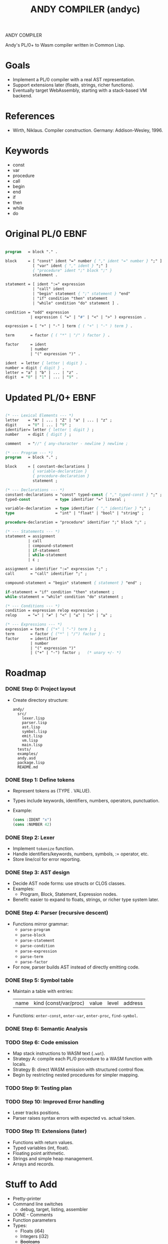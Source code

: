 #+STARTUP: fold
#+TITLE: ANDY COMPILER (andyc)

ANDY COMPILER

Andy's PL/0+ to Wasm compiler written in Common Lisp.

* Goals
- Implement a PL/0 compiler with a real AST representation.
- Support extensions later (floats, strings, richer functions).
- Eventually target WebAssembly, starting with a stack-based VM backend.

* References
- Wirth, Niklaus. Compiler construction. Germany: Addison-Wesley, 1996.
* Keywords
- const
- var
- procedure
- call
- begin
- end
- if
- then
- while
- do
* Original PL/0 EBNF
#+begin_src pascal

  program   = block "." .

  block     = [ "const" ident "=" number { "," ident "=" number } ";" ]
              [ "var" ident { "," ident } ";" ]
              { "procedure" ident ";" block ";" }
              statement .

  statement = [ ident ":=" expression
              | "call" ident
              | "begin" statement { ";" statement } "end"
              | "if" condition "then" statement
              | "while" condition "do" statement ] .

  condition = "odd" expression
             | expression ( "=" | "#" | "<" | ">" ) expression .

  expression = [ "+" | "-" ] term { ( "+" | "-" ) term } .

  term       = factor { ( "*" | "/" ) factor } .

  factor     = ident
             | number
             | "(" expression ")" .

  ident  = letter { letter | digit } .
  number = digit { digit } .
  letter = "a" | "b" | ... | "z" .
  digit  = "0" | "1" | ... | "9" .
    
#+end_src
* Updated PL/0+ EBNF
#+begin_src pascal

  (* --- Lexical Elements --- *)
  letter    = "A" | ... | "Z" | "a" | ... | "z" ;
  digit     = "0" | ... | "9" ;
  identifier= letter { letter | digit } ;
  number    = digit { digit } ;

  comment   = "//" { any-character - newline } newline ;

  (* --- Program --- *)
  program   = block "." ;

  block     = [ constant-declarations ]
              { variable-declaration }
              { procedure-declaration }
              statement ;

  (* --- Declarations --- *)
  constant-declarations = "const" typed-const { "," typed-const } ";" ;
  typed-const           = type identifier "=" literal ;

  variable-declaration  = type identifier { "," identifier } ";" ;
  type                  = "int" | "float" | "bool" | "string" ;
  	    
  procedure-declaration = "procedure" identifier ";" block ";" ;

  (* --- Statements --- *)
  statement = assignment
            | call
            | compound-statement
            | if-statement
            | while-statement
            | ε ;

  assignment = identifier ":=" expression ";" ;
  call       = "call" identifier ";" ;

  compound-statement = "begin" statement { statement } "end" ;

  if-statement = "if" condition "then" statement ;
  while-statement = "while" condition "do" statement ;

  (* --- Conditions --- *)
  condition = expression relop expression ;
  relop     = "=" | "≠" | "<" | "≤" | ">" | "≥" ;

  (* --- Expressions --- *)
  expression = term { ("+" | "-") term } ;
  term       = factor { ("*" | "/") factor } ;
  factor     = identifier
             | number
             | "(" expression ")"
             | ("+" | "-") factor ;   (* unary +/- *)
#+end_src
* Roadmap
*** DONE Step 0: Project layout
- Create directory structure:
  #+begin_src
  andy/
    src/
      lexer.lisp
      parser.lisp
      ast.lisp
      symbol.lisp
      emit.lisp
      vm.lisp
      main.lisp
    tests/
    examples/
    andy.asd
    package.lisp
    README.md
  #+end_src

*** DONE Step 1: Define tokens
- Represent tokens as (TYPE . VALUE).
- Types include keywords, identifiers, numbers, operators, punctuation.
- Example:
  #+begin_src lisp
  (cons :IDENT "x")
  (cons :NUMBER 42)
  #+end_src

*** DONE Step 2: Lexer
- Implement =tokenize= function.
- Handle identifiers/keywords, numbers, symbols, := operator, etc.
- Store line/col for error reporting.

*** DONE Step 3: AST design
- Decide AST node forms: use structs or CLOS classes.
- Examples:
  - Program, Block, Statement, Expression nodes.
- Benefit: easier to expand to floats, strings, or richer type system later.

*** DONE Step 4: Parser (recursive descent)
- Functions mirror grammar:
  - =parse-program=
  - =parse-block=
  - =parse-statement=
  - =parse-condition=
  - =parse-expression=
  - =parse-term=
  - =parse-factor=
- For now, parser builds AST instead of directly emitting code.

*** DONE Step 5: Symbol table
- Maintain a table with entries:
  | name | kind (const/var/proc) | value | level | address |
- Functions: =enter-const=, =enter-var=, =enter-proc=, =find-symbol=.

*** DONE Step 6: Semantic Analysis
*** TODO Step 6: Code emission
- Map stack instructions to WASM text (=.wat=).
- Strategy A: compile each PL/0 procedure to a WASM function with locals.
- Strategy B: direct WASM emission with structured control flow.
- Begin by restricting nested procedures for simpler mapping.
*** TODO Step 9: Testing plan
*** TODO Step 10: Improved Error handling
- Lexer tracks positions.
- Parser raises syntax errors with expected vs. actual token.

*** TODO Step 11: Extensions (later)
- Functions with return values.
- Typed variables (int, float).
- Floating point arithmetic.
- Strings and simple heap management.
- Arrays and records.

* Stuff to Add
+ Pretty-printer
+ Command line switches
  - debug, target, listing, assembler
+ DONE - Comments
+ Function parameters
+ Types:
  + Floats (i64)
  + Integers (i32)
  + +Booleans+
  + Strings
+ elseif
+ logic operators (and,or,xor)
  where, 0 = false; everything else = true 
+ I/O (read, write)
+ Arrays
+ for loops?  (maybe as a macro?)
+ switch statements (maybe as a macro?)
** Improved Error Messages
   1) Create a location struct with line/column properties
   2) Add location slot to the AST nodes
   3) Populate the slot when creating AST nodes in the parser
   4) Then the analyzer can access locations when raising errors.
* WASM Notes
- [[https://developer.mozilla.org/en-US/docs/WebAssembly/Guides/Understanding_the_text_format][MSDN Tutorial]]
